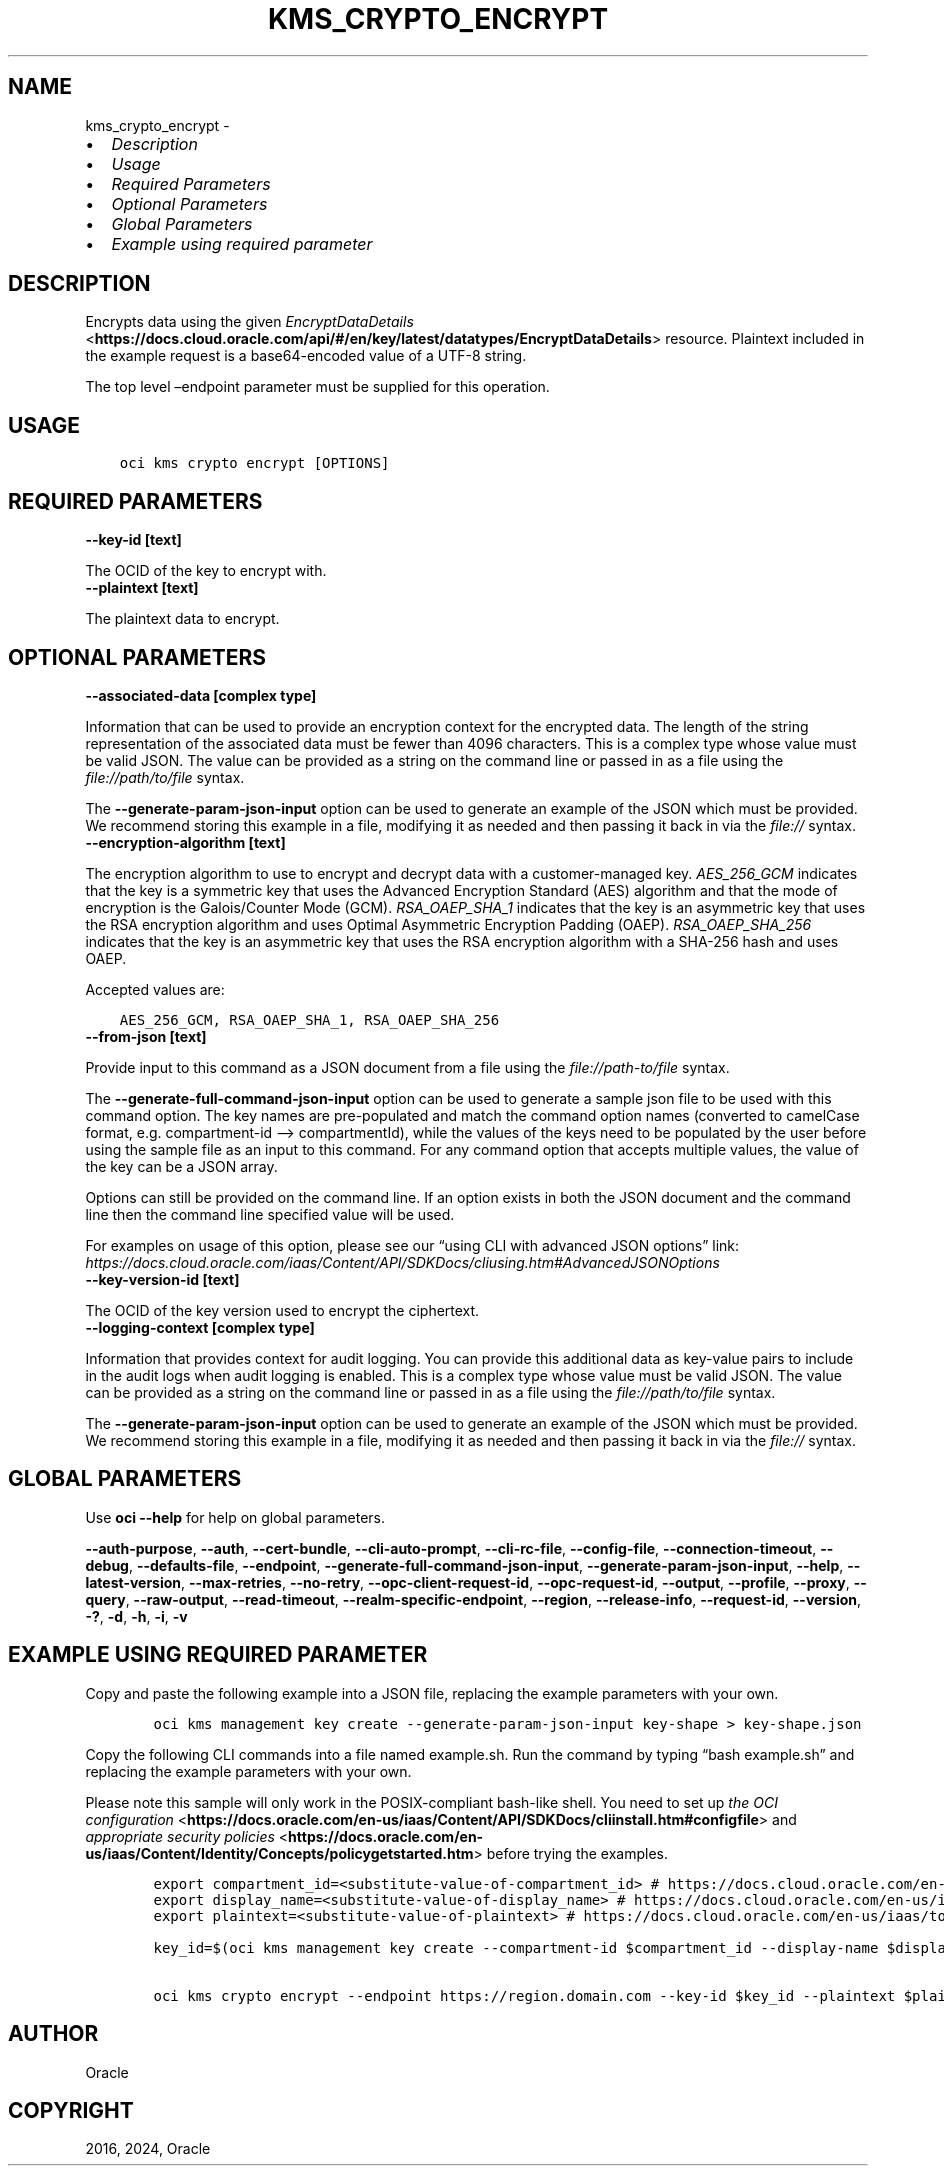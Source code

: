 .\" Man page generated from reStructuredText.
.
.TH "KMS_CRYPTO_ENCRYPT" "1" "Jul 08, 2024" "3.44.2" "OCI CLI Command Reference"
.SH NAME
kms_crypto_encrypt \- 
.
.nr rst2man-indent-level 0
.
.de1 rstReportMargin
\\$1 \\n[an-margin]
level \\n[rst2man-indent-level]
level margin: \\n[rst2man-indent\\n[rst2man-indent-level]]
-
\\n[rst2man-indent0]
\\n[rst2man-indent1]
\\n[rst2man-indent2]
..
.de1 INDENT
.\" .rstReportMargin pre:
. RS \\$1
. nr rst2man-indent\\n[rst2man-indent-level] \\n[an-margin]
. nr rst2man-indent-level +1
.\" .rstReportMargin post:
..
.de UNINDENT
. RE
.\" indent \\n[an-margin]
.\" old: \\n[rst2man-indent\\n[rst2man-indent-level]]
.nr rst2man-indent-level -1
.\" new: \\n[rst2man-indent\\n[rst2man-indent-level]]
.in \\n[rst2man-indent\\n[rst2man-indent-level]]u
..
.INDENT 0.0
.IP \(bu 2
\fI\%Description\fP
.IP \(bu 2
\fI\%Usage\fP
.IP \(bu 2
\fI\%Required Parameters\fP
.IP \(bu 2
\fI\%Optional Parameters\fP
.IP \(bu 2
\fI\%Global Parameters\fP
.IP \(bu 2
\fI\%Example using required parameter\fP
.UNINDENT
.SH DESCRIPTION
.sp
Encrypts data using the given \fI\%EncryptDataDetails\fP <\fBhttps://docs.cloud.oracle.com/api/#/en/key/latest/datatypes/EncryptDataDetails\fP> resource. Plaintext included in the example request is a base64\-encoded value of a UTF\-8 string.
.sp
The top level –endpoint parameter must be supplied for this operation.
.SH USAGE
.INDENT 0.0
.INDENT 3.5
.sp
.nf
.ft C
oci kms crypto encrypt [OPTIONS]
.ft P
.fi
.UNINDENT
.UNINDENT
.SH REQUIRED PARAMETERS
.INDENT 0.0
.TP
.B \-\-key\-id [text]
.UNINDENT
.sp
The OCID of the key to encrypt with.
.INDENT 0.0
.TP
.B \-\-plaintext [text]
.UNINDENT
.sp
The plaintext data to encrypt.
.SH OPTIONAL PARAMETERS
.INDENT 0.0
.TP
.B \-\-associated\-data [complex type]
.UNINDENT
.sp
Information that can be used to provide an encryption context for the encrypted data. The length of the string representation of the associated data must be fewer than 4096 characters.
This is a complex type whose value must be valid JSON. The value can be provided as a string on the command line or passed in as a file using
the \fI\%file://path/to/file\fP syntax.
.sp
The \fB\-\-generate\-param\-json\-input\fP option can be used to generate an example of the JSON which must be provided. We recommend storing this example
in a file, modifying it as needed and then passing it back in via the \fI\%file://\fP syntax.
.INDENT 0.0
.TP
.B \-\-encryption\-algorithm [text]
.UNINDENT
.sp
The encryption algorithm to use to encrypt and decrypt data with a customer\-managed key. \fIAES_256_GCM\fP indicates that the key is a symmetric key that uses the Advanced Encryption Standard (AES) algorithm and that the mode of encryption is the Galois/Counter Mode (GCM). \fIRSA_OAEP_SHA_1\fP indicates that the key is an asymmetric key that uses the RSA encryption algorithm and uses Optimal Asymmetric Encryption Padding (OAEP). \fIRSA_OAEP_SHA_256\fP indicates that the key is an asymmetric key that uses the RSA encryption algorithm with a SHA\-256 hash and uses OAEP.
.sp
Accepted values are:
.INDENT 0.0
.INDENT 3.5
.sp
.nf
.ft C
AES_256_GCM, RSA_OAEP_SHA_1, RSA_OAEP_SHA_256
.ft P
.fi
.UNINDENT
.UNINDENT
.INDENT 0.0
.TP
.B \-\-from\-json [text]
.UNINDENT
.sp
Provide input to this command as a JSON document from a file using the \fI\%file://path\-to/file\fP syntax.
.sp
The \fB\-\-generate\-full\-command\-json\-input\fP option can be used to generate a sample json file to be used with this command option. The key names are pre\-populated and match the command option names (converted to camelCase format, e.g. compartment\-id –> compartmentId), while the values of the keys need to be populated by the user before using the sample file as an input to this command. For any command option that accepts multiple values, the value of the key can be a JSON array.
.sp
Options can still be provided on the command line. If an option exists in both the JSON document and the command line then the command line specified value will be used.
.sp
For examples on usage of this option, please see our “using CLI with advanced JSON options” link: \fI\%https://docs.cloud.oracle.com/iaas/Content/API/SDKDocs/cliusing.htm#AdvancedJSONOptions\fP
.INDENT 0.0
.TP
.B \-\-key\-version\-id [text]
.UNINDENT
.sp
The OCID of the key version used to encrypt the ciphertext.
.INDENT 0.0
.TP
.B \-\-logging\-context [complex type]
.UNINDENT
.sp
Information that provides context for audit logging. You can provide this additional data as key\-value pairs to include in the audit logs when audit logging is enabled.
This is a complex type whose value must be valid JSON. The value can be provided as a string on the command line or passed in as a file using
the \fI\%file://path/to/file\fP syntax.
.sp
The \fB\-\-generate\-param\-json\-input\fP option can be used to generate an example of the JSON which must be provided. We recommend storing this example
in a file, modifying it as needed and then passing it back in via the \fI\%file://\fP syntax.
.SH GLOBAL PARAMETERS
.sp
Use \fBoci \-\-help\fP for help on global parameters.
.sp
\fB\-\-auth\-purpose\fP, \fB\-\-auth\fP, \fB\-\-cert\-bundle\fP, \fB\-\-cli\-auto\-prompt\fP, \fB\-\-cli\-rc\-file\fP, \fB\-\-config\-file\fP, \fB\-\-connection\-timeout\fP, \fB\-\-debug\fP, \fB\-\-defaults\-file\fP, \fB\-\-endpoint\fP, \fB\-\-generate\-full\-command\-json\-input\fP, \fB\-\-generate\-param\-json\-input\fP, \fB\-\-help\fP, \fB\-\-latest\-version\fP, \fB\-\-max\-retries\fP, \fB\-\-no\-retry\fP, \fB\-\-opc\-client\-request\-id\fP, \fB\-\-opc\-request\-id\fP, \fB\-\-output\fP, \fB\-\-profile\fP, \fB\-\-proxy\fP, \fB\-\-query\fP, \fB\-\-raw\-output\fP, \fB\-\-read\-timeout\fP, \fB\-\-realm\-specific\-endpoint\fP, \fB\-\-region\fP, \fB\-\-release\-info\fP, \fB\-\-request\-id\fP, \fB\-\-version\fP, \fB\-?\fP, \fB\-d\fP, \fB\-h\fP, \fB\-i\fP, \fB\-v\fP
.SH EXAMPLE USING REQUIRED PARAMETER
.sp
Copy and paste the following example into a JSON file, replacing the example parameters with your own.
.INDENT 0.0
.INDENT 3.5
.sp
.nf
.ft C
    oci kms management key create \-\-generate\-param\-json\-input key\-shape > key\-shape.json
.ft P
.fi
.UNINDENT
.UNINDENT
.sp
Copy the following CLI commands into a file named example.sh. Run the command by typing “bash example.sh” and replacing the example parameters with your own.
.sp
Please note this sample will only work in the POSIX\-compliant bash\-like shell. You need to set up \fI\%the OCI configuration\fP <\fBhttps://docs.oracle.com/en-us/iaas/Content/API/SDKDocs/cliinstall.htm#configfile\fP> and \fI\%appropriate security policies\fP <\fBhttps://docs.oracle.com/en-us/iaas/Content/Identity/Concepts/policygetstarted.htm\fP> before trying the examples.
.INDENT 0.0
.INDENT 3.5
.sp
.nf
.ft C
    export compartment_id=<substitute\-value\-of\-compartment_id> # https://docs.cloud.oracle.com/en\-us/iaas/tools/oci\-cli/latest/oci_cli_docs/cmdref/kms/management/key/create.html#cmdoption\-compartment\-id
    export display_name=<substitute\-value\-of\-display_name> # https://docs.cloud.oracle.com/en\-us/iaas/tools/oci\-cli/latest/oci_cli_docs/cmdref/kms/management/key/create.html#cmdoption\-display\-name
    export plaintext=<substitute\-value\-of\-plaintext> # https://docs.cloud.oracle.com/en\-us/iaas/tools/oci\-cli/latest/oci_cli_docs/cmdref/kms/crypto/encrypt.html#cmdoption\-plaintext

    key_id=$(oci kms management key create \-\-compartment\-id $compartment_id \-\-display\-name $display_name \-\-endpoint https://region.domain.com \-\-key\-shape file://key\-shape.json \-\-query data.id \-\-raw\-output)

    oci kms crypto encrypt \-\-endpoint https://region.domain.com \-\-key\-id $key_id \-\-plaintext $plaintext
.ft P
.fi
.UNINDENT
.UNINDENT
.SH AUTHOR
Oracle
.SH COPYRIGHT
2016, 2024, Oracle
.\" Generated by docutils manpage writer.
.
